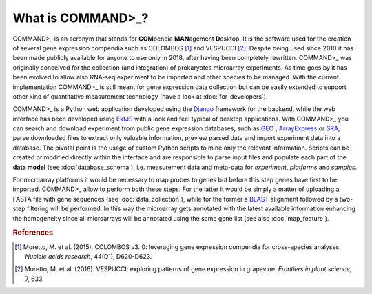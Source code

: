 What is COMMAND>_?
==================

COMMAND>_ is an acronym that stands for **COM**\pendia **MAN**\agement **D**\esktop. It is the software used for the creation of several gene expression compendia such as COLOMBOS [#f1]_ and VESPUCCI [#f2]_. Despite being used since 2010 it has been made publicly available for anyone to use only in 2018, after having been completely rewritten.
COMMAND>_ was originally conceived for the collection (and integration) of prokaryotes microarray experiments. As time goes by it has been evolved to allow also RNA-seq experiment to be imported and other species to be managed.
With the current implementation COMMAND>_ is still meant for gene expression data collection but can be easily extended to support other kind of quantitative measurement technology (have a look at :doc:`for_developers`).

COMMAND>_ is a Python web application developed using the `Django <https://www.djangoproject.com/>`_ framework for the backend, while the web interface has been developed using `ExtJS <https://www.sencha.com/products/extjs/#overview>`_ with a look and feel typical of desktop applications. With COMMAND>_ you can search and download experiment from public gene expression databases, such as `GEO <https://www.ncbi.nlm.nih.gov/gds>`_ , `ArrayExpress <https://www.ebi.ac.uk/arrayexpress/>`_ or `SRA <https://www.ncbi.nlm.nih.gov/sra>`_, parse downloaded files to extract only valuable information, preview parsed data and import experiment data into a database. The pivotal point is the usage of custom Python scripts to mine only the relevant information. Scripts can be created or modified directly within the interface and are responsible to parse input files and populate each part of the **data model** (see :doc:`database_schema`), i.e. measurement data and meta-data for *experiment*, *platforms* and *samples*.

For microarray platforms it would be necessary to map probes to genes but before this step genes have first to be imported. COMMAND>_ allow to perform both these steps. For the latter it would be simply a matter of uploading a FASTA file with gene sequences (see :doc:`data_collection`), while for the former a `BLAST <https://blast.ncbi.nlm.nih.gov/Blast.cgi>`_ alignment followed by a two-step filtering will be performed. In this way the microarray gets annotated with the latest available information enhancing the homogeneity since all microarrays will be annotated using the same gene list (see also :doc:`map_feature`).

.. rubric:: References

.. [#f1] Moretto, M. et al. (2015). COLOMBOS v3. 0: leveraging gene expression compendia for cross-species analyses. *Nucleic acids research*, 44(D1), D620-D623.
.. [#f2] Moretto, M. et al. (2016). VESPUCCI: exploring patterns of gene expression in grapevine. *Frontiers in plant science*, 7, 633.


